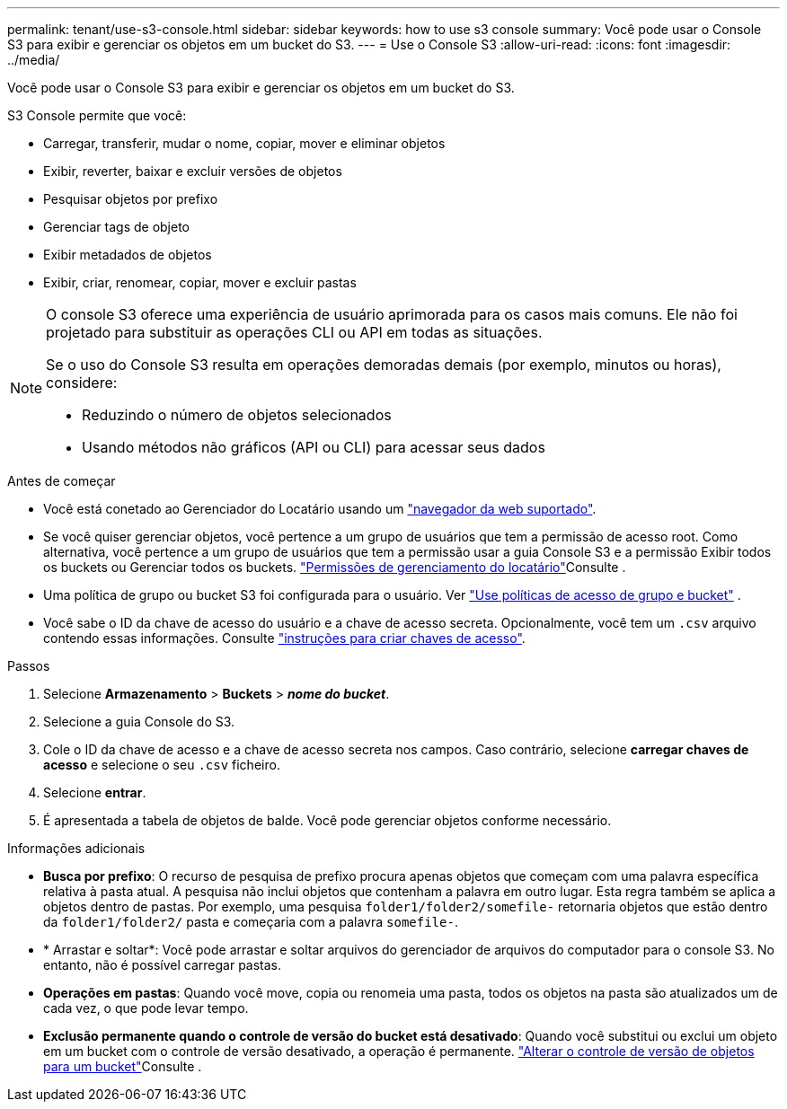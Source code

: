 ---
permalink: tenant/use-s3-console.html 
sidebar: sidebar 
keywords: how to use s3 console 
summary: Você pode usar o Console S3 para exibir e gerenciar os objetos em um bucket do S3. 
---
= Use o Console S3
:allow-uri-read: 
:icons: font
:imagesdir: ../media/


[role="lead"]
Você pode usar o Console S3 para exibir e gerenciar os objetos em um bucket do S3.

S3 Console permite que você:

* Carregar, transferir, mudar o nome, copiar, mover e eliminar objetos
* Exibir, reverter, baixar e excluir versões de objetos
* Pesquisar objetos por prefixo
* Gerenciar tags de objeto
* Exibir metadados de objetos
* Exibir, criar, renomear, copiar, mover e excluir pastas


[NOTE]
====
O console S3 oferece uma experiência de usuário aprimorada para os casos mais comuns. Ele não foi projetado para substituir as operações CLI ou API em todas as situações.

Se o uso do Console S3 resulta em operações demoradas demais (por exemplo, minutos ou horas), considere:

* Reduzindo o número de objetos selecionados
* Usando métodos não gráficos (API ou CLI) para acessar seus dados


====
.Antes de começar
* Você está conetado ao Gerenciador do Locatário usando um link:../admin/web-browser-requirements.html["navegador da web suportado"].
* Se você quiser gerenciar objetos, você pertence a um grupo de usuários que tem a permissão de acesso root. Como alternativa, você pertence a um grupo de usuários que tem a permissão usar a guia Console S3 e a permissão Exibir todos os buckets ou Gerenciar todos os buckets. link:tenant-management-permissions.html["Permissões de gerenciamento do locatário"]Consulte .
* Uma política de grupo ou bucket S3 foi configurada para o usuário. Ver link:../s3/use-access-policies.html["Use políticas de acesso de grupo e bucket"] .
* Você sabe o ID da chave de acesso do usuário e a chave de acesso secreta. Opcionalmente, você tem um `.csv` arquivo contendo essas informações. Consulte link:creating-your-own-s3-access-keys.html["instruções para criar chaves de acesso"].


.Passos
. Selecione *Armazenamento* > *Buckets* > *_nome do bucket_*.
. Selecione a guia Console do S3.
. Cole o ID da chave de acesso e a chave de acesso secreta nos campos. Caso contrário, selecione *carregar chaves de acesso* e selecione o seu `.csv` ficheiro.
. Selecione *entrar*.
. É apresentada a tabela de objetos de balde. Você pode gerenciar objetos conforme necessário.


.Informações adicionais
* *Busca por prefixo*: O recurso de pesquisa de prefixo procura apenas objetos que começam com uma palavra específica relativa à pasta atual. A pesquisa não inclui objetos que contenham a palavra em outro lugar. Esta regra também se aplica a objetos dentro de pastas. Por exemplo, uma pesquisa `folder1/folder2/somefile-` retornaria objetos que estão dentro da `folder1/folder2/` pasta e começaria com a palavra `somefile-`.
* * Arrastar e soltar*: Você pode arrastar e soltar arquivos do gerenciador de arquivos do computador para o console S3. No entanto, não é possível carregar pastas.
* *Operações em pastas*: Quando você move, copia ou renomeia uma pasta, todos os objetos na pasta são atualizados um de cada vez, o que pode levar tempo.
* *Exclusão permanente quando o controle de versão do bucket está desativado*: Quando você substitui ou exclui um objeto em um bucket com o controle de versão desativado, a operação é permanente. link:changing-bucket-versioning.html["Alterar o controle de versão de objetos para um bucket"]Consulte .

